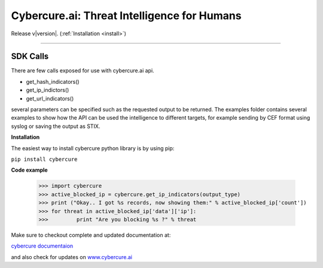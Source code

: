 .. Cybercure.ai Python SDK library documentation master file, created by
   sphinx-quickstart on Sat Aug  4 10:57:16 2018.
   You can adapt this file completely to your liking, but it should at least
   contain the root `toctree` directive.

.. Cybercure.ai Python SDK library documentation master file, created by
   sphinx-quickstart on Sat Aug  4 10:57:16 2018.
   You can adapt this file completely to your liking, but it should at least
   contain the root `toctree` directive.

Cybercure.ai: Threat Intelligence for Humans
===========================================================
Release v\ |version|. (:ref:`Installation <install>`)

.. image:: https://img.shields.io/github/license/mashape/apistatus.svg
    :target: https://saythanks.io/to/grispan56

.. image:: https://img.shields.io/badge/format-stix2-green.svg
    :target: https://oasis-open.github.io/cti-documentation/stix/intro

.. image:: https://img.shields.io/badge/format-json-green.svg
    :target: https://saythanks.io/to/grispan56

.. image:: https://img.shields.io/badge/format-csv-green.svg
    :target: https://saythanks.io/to/grispan56

.. image:: https://img.shields.io/badge/Say%20Thanks-!-1EAEDB.svg
    :target: https://saythanks.io/to/grispan56

-------------------

SDK Calls
******************

There are few calls exposed for use with cybercure.ai api.

* get_hash_indicators()
* get_ip_indictors()
* get_url_indicators()

several parameters can be specified such as the requested output to be returned.
The examples folder contains several examples to show how the API can be used the intelligence 
to different targets, for example sending by CEF format using syslog or saving the output as STIX.

**Installation**

The easiest way to install cybercure python library is by using pip:

``pip install cybercure``    


**Code example**


    >>> import cybercure
    >>> active_blocked_ip = cybercure.get_ip_indicators(output_type)
    >>> print ("Okay.. I got %s records, now showing them:" % active_blocked_ip['count'])
    >>>	for threat in active_blocked_ip['data']['ip']:
    >>>		print "Are you blocking %s ?" % threat


Make sure to checkout complete and updated documentation at:

`cybercure documentaion <https://docs.cybercure.ai/docs>`_

and also check for updates on `www.cybercure.ai <www.cybercure.ai>`_

